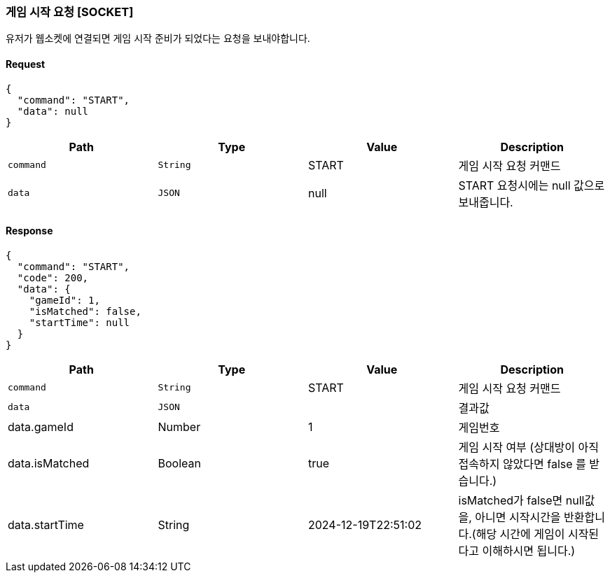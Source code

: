 === 게임 시작 요청 [SOCKET]
유저가 웹소켓에 연결되면 게임 시작 준비가 되었다는 요청을 보내야합니다.

==== Request
[source,json,options="nowrap"]
----
{
  "command": "START",
  "data": null
}
----

|===
|Path|Type|Value|Description

|`+command+`
|`+String+`
|START
|게임 시작 요청 커맨드

|`+data+`
|`+JSON+`
|null
|START 요청시에는 null 값으로 보내줍니다.

|===

==== Response
[source,json,options="nowrap"]
----
{
  "command": "START",
  "code": 200,
  "data": {
    "gameId": 1,
    "isMatched": false,
    "startTime": null
  }
}
----

|===
|Path|Type|Value|Description

|`+command+`
|`+String+`
|START
|게임 시작 요청 커맨드

|`+data+`
|`+JSON+`
|
|결과값

|data.gameId
|Number
|1
|게임번호

|data.isMatched
|Boolean
|true
|게임 시작 여부 (상대방이 아직 접속하지 않았다면 false 를 받습니다.)

|data.startTime
|String
|2024-12-19T22:51:02
|isMatched가 false면 null값을, 아니면 시작시간을 반환합니다.(해당 시간에 게임이 시작된다고 이해하시면 됩니다.)

|===